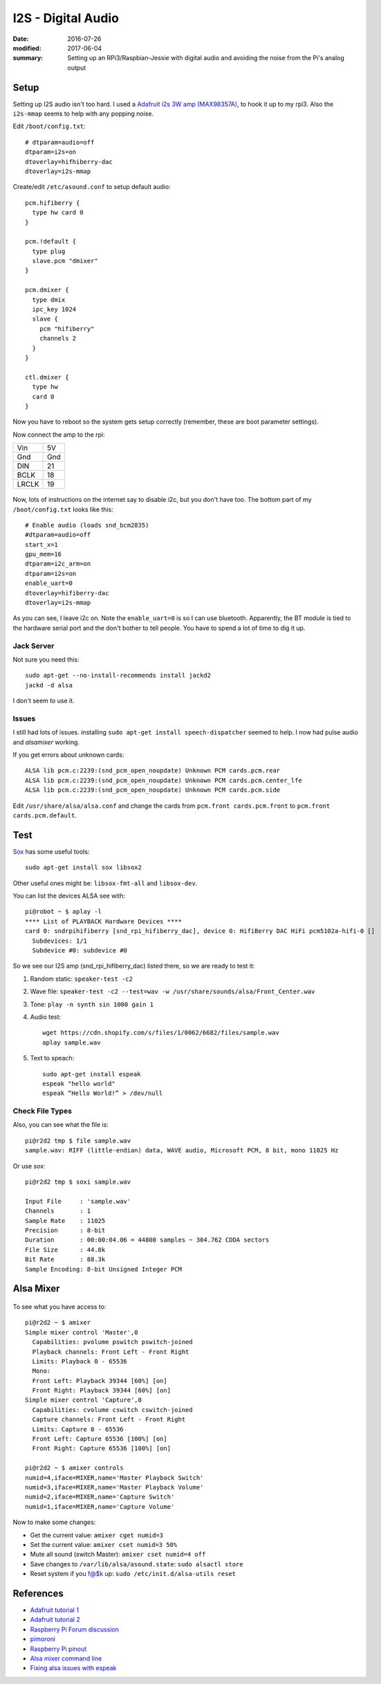 I2S - Digital Audio
=====================

:date: 2016-07-26
:modified: 2017-06-04
:summary: Setting up an RPi3/Raspbian-Jessie with digital audio and avoiding the noise from the Pi's analog output

.. figure:: https://cdn-learn.adafruit.com/assets/assets/000/032/618/medium800/adafruit_products_3006_kit_ORIG.jpg?1464029419
  :align: center

Setup
---------

Setting up I2S audio isn't too hard. I used a `Adafruit i2s 3W amp (MAX98357A) <https://www.adafruit.com/products/3006>`_, to
hook it up to my rpi3. Also the ``i2s-mmap`` seems to help with any popping noise.

Edit ``/boot/config.txt``::

  # dtparam=audio=off
  dtparam=i2s=on
  dtoverlay=hifhiberry-dac
  dtoverlay=i2s-mmap

Create/edit ``/etc/asound.conf`` to setup default audio::

  pcm.hifiberry { 
    type hw card 0 
  }

  pcm.!default { 
    type plug 
    slave.pcm "dmixer" 
  }

  pcm.dmixer { 
    type dmix 
    ipc_key 1024 
    slave { 
      pcm "hifiberry" 
      channels 2 
    } 
  }

  ctl.dmixer { 
    type hw 
    card 0 
  }

Now you have to reboot so the system gets setup correctly (remember, these are boot parameter settings).

Now connect the amp to the rpi:

===== ======
Vin   5V
Gnd   Gnd
DIN   21
BCLK  18
LRCLK 19
===== ======

.. figure:: https://cdn-learn.adafruit.com/assets/assets/000/032/643/medium800/adafruit_products_3006_top_demo_ORIG.jpg?1464037283
  :align: center


Now, lots of instructions on the internet say to disable i2c, but you don't have too. The bottom part of my
``/boot/config.txt`` looks like this::

  # Enable audio (loads snd_bcm2835)
  #dtparam=audio=off
  start_x=1
  gpu_mem=16
  dtparam=i2c_arm=on
  dtparam=i2s=on
  enable_uart=0
  dtoverlay=hifiberry-dac
  dtoverlay=i2s-mmap

As you can see, I leave i2c on. Note the ``enable_uart=0`` is so I can use bluetooth. Apparently, the BT module is tied to
the hardware serial port and the don't bother to tell people. You have to spend a lot of time to dig it up.

Jack Server
~~~~~~~~~~~~~~

Not sure you need this::

  sudo apt-get --no-install-recommends install jackd2
  jackd -d alsa

I don't seem to use it.

Issues
~~~~~~~~~

I still had lots of issues. installing ``sudo apt-get install speech-dispatcher`` seemed to help.
I now had pulse audio and `alsamixer` working. 

If you get errors about unknown cards::

  ALSA lib pcm.c:2239:(snd_pcm_open_noupdate) Unknown PCM cards.pcm.rear
  ALSA lib pcm.c:2239:(snd_pcm_open_noupdate) Unknown PCM cards.pcm.center_lfe
  ALSA lib pcm.c:2239:(snd_pcm_open_noupdate) Unknown PCM cards.pcm.side

Edit ``/usr/share/alsa/alsa.conf`` and change the cards from ``pcm.front cards.pcm.front`` to 
``pcm.front cards.pcm.default``.

Test
-----

`Sox <http://sox.sourceforge.net/>`_ has some useful tools::

  sudo apt-get install sox libsox2

Other useful ones might be: ``libsox-fmt-all`` and ``libsox-dev``.

You can list the devices ALSA see with::

  pi@robot ~ $ aplay -l
  **** List of PLAYBACK Hardware Devices ****
  card 0: sndrpihifiberry [snd_rpi_hifiberry_dac], device 0: HifiBerry DAC HiFi pcm5102a-hifi-0 []
    Subdevices: 1/1
    Subdevice #0: subdevice #0

So we see our I2S amp (snd_rpi_hifiberry_dac) listed there, so we are ready to test it:

1. Random static: ``speaker-test -c2``
2. Wave file: ``speaker-test -c2 --test=wav -w /usr/share/sounds/alsa/Front_Center.wav``
3. Tone: ``play -n synth sin 1000 gain 1``
4. Audio test::

      wget https://cdn.shopify.com/s/files/1/0062/6682/files/sample.wav
      aplay sample.wav
      
5. Text to speach::

      sudo apt-get install espeak
      espeak "hello world"
      espeak “Hello World!” > /dev/null

Check File Types
~~~~~~~~~~~~~~~~~~~~

Also, you can see what the file is::

  pi@r2d2 tmp $ file sample.wav 
  sample.wav: RIFF (little-endian) data, WAVE audio, Microsoft PCM, 8 bit, mono 11025 Hz

Or use `sox`::

  pi@r2d2 tmp $ soxi sample.wav 

  Input File     : 'sample.wav'
  Channels       : 1
  Sample Rate    : 11025
  Precision      : 8-bit
  Duration       : 00:00:04.06 = 44800 samples ~ 304.762 CDDA sectors
  File Size      : 44.8k
  Bit Rate       : 88.3k
  Sample Encoding: 8-bit Unsigned Integer PCM

Alsa Mixer
-------------

.. figure:: {filename}/pics/alsamixer.png
	:align: center

To see what you have access to::

  pi@r2d2 ~ $ amixer
  Simple mixer control 'Master',0
    Capabilities: pvolume pswitch pswitch-joined
    Playback channels: Front Left - Front Right
    Limits: Playback 0 - 65536
    Mono:
    Front Left: Playback 39344 [60%] [on]
    Front Right: Playback 39344 [60%] [on]
  Simple mixer control 'Capture',0
    Capabilities: cvolume cswitch cswitch-joined
    Capture channels: Front Left - Front Right
    Limits: Capture 0 - 65536
    Front Left: Capture 65536 [100%] [on]
    Front Right: Capture 65536 [100%] [on]
    
  pi@r2d2 ~ $ amixer controls
  numid=4,iface=MIXER,name='Master Playback Switch'
  numid=3,iface=MIXER,name='Master Playback Volume'
  numid=2,iface=MIXER,name='Capture Switch'
  numid=1,iface=MIXER,name='Capture Volume'

Now to make some changes:

* Get the current value: ``amixer cget numid=3``
* Set the current value: ``amixer cset numid=3 50%``
* Mute all sound (switch Master): ``amixer cset numid=4 off``
* Save changes to ``/var/lib/alsa/asound.state``: ``sudo alsactl store``
* Reset system if you f@$k up: ``sudo /etc/init.d/alsa-utils reset``
References
-----------

* `Adafruit tutorial 1 <https://learn.adafruit.com/adafruit-max98357-i2s-class-d-mono-amp?view=all>`_
* `Adafruit tutorial 2 <https://learn.adafruit.com/raspberry-pi-zero-npr-one-radio?view=all>`_
* `Raspberry Pi Forum discussion <https://www.raspberrypi.org/forums/viewtopic.php?t=97314>`_
* `pimoroni <http://learn.pimoroni.com/tutorial/phat/raspberry-pi-phat-dac-install>`_
* `Raspberry Pi pinout <http://pinout.xyz/>`_
* `Alsa mixer command line <http://blog.scphillips.com/posts/2013/01/sound-configuration-on-raspberry-pi-with-alsa/>`_
* `Fixing alsa issues with espeak <https://www.raspberrypi.org/forums/viewtopic.php?f=28&t=136974#>`_
